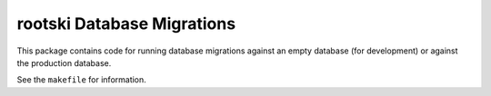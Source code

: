 =============================
rootski Database Migrations
=============================

This package contains code for running database migrations against
an empty database (for development) or against the production database.

See the ``makefile`` for information.
